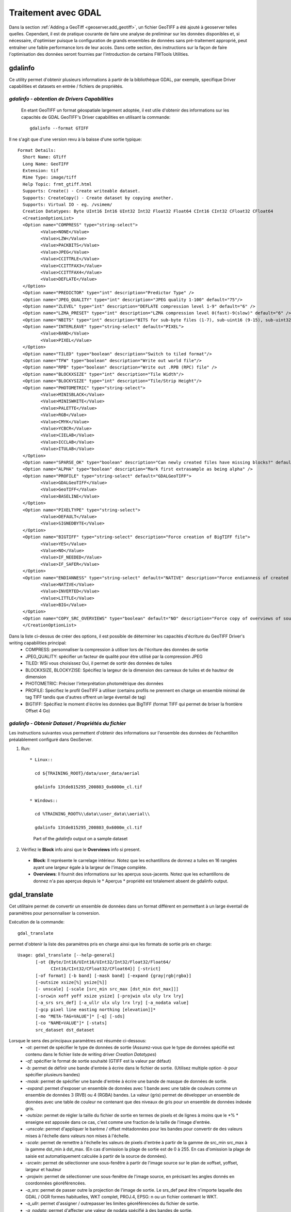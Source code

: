 .. module:: geoserver.processing

.. _geoserver.processing:

Traitement avec GDAL
--------------------

Dans la section :ref:`Adding a GeoTiff <geoserver.add_geotiff>`, un fichier GeoTIFF a été ajouté à geoserver telles quelles. Cependant, il est de pratique courante de faire une analyse de preliminar sur les données disponibles et, si nécessaire, d'optimiser puisque la configuration de grands ensembles de données sans pré-traitement approprié, peut entraîner une faible performance lors de leur accès.
Dans cette section, des instructions sur la façon de faire l'optimisation des données seront fournies par l'introduction de certains FWTools Utilities.

gdalinfo
````````
Ce utility permet d'obtenir plusieurs informations à partir de la bibliothèque GDAL, par exemple, specifique Driver capabilities et datasets en entrée / fichiers de propriétés.  

*gdalinfo - obtention de Drivers Capabilities*
^^^^^^^^^^^^^^^^^^^^^^^^^^^^^^^^^^^^^^^^^^^^^^^

 En etant GeoTIFF un format géospatiale largement adoptée, il est utile d'obtenir des informations sur les capacités de GDAL GeoTIFF's Driver capabilities en utilisant la commande::

     gdalinfo --format GTIFF
     
Il ne s'agit que d'une version revu à la baisse d'une sortie typique::

     Format Details:
       Short Name: GTiff
       Long Name: GeoTIFF
       Extension: tif
       Mime Type: image/tiff
       Help Topic: frmt_gtiff.html
       Supports: Create() - Create writeable dataset.
       Supports: CreateCopy() - Create dataset by copying another.
       Supports: Virtual IO - eg. /vsimem/
       Creation Datatypes: Byte UInt16 Int16 UInt32 Int32 Float32 Float64 CInt16 CInt32 CFloat32 CFloat64
       <CreationOptionList>
       <Option name="COMPRESS" type="string-select">
              <Value>NONE</Value>
              <Value>LZW</Value>
              <Value>PACKBITS</Value>
              <Value>JPEG</Value>
              <Value>CCITTRLE</Value>
              <Value>CCITTFAX3</Value>
              <Value>CCITTFAX4</Value>
              <Value>DEFLATE</Value>
       </Option>
       <Option name="PREDICTOR" type="int" description="Predictor Type" />
       <Option name="JPEG_QUALITY" type="int" description="JPEG quality 1-100" default="75"/>
       <Option name="ZLEVEL" type="int" description="DEFLATE compression level 1-9" default="6" />
       <Option name="LZMA_PRESET" type="int" description="LZMA compression level 0(fast)-9(slow)" default="6" />
       <Option name="NBITS" type="int" description="BITS for sub-byte files (1-7), sub-uint16 (9-15), sub-uint32 (17-31)" />
       <Option name="INTERLEAVE" type="string-select" default="PIXEL">
              <Value>BAND</Value>
              <Value>PIXEL</Value>
       </Option>
       <Option name="TILED" type="boolean" description="Switch to tiled format"/>
       <Option name="TFW" type="boolean" description="Write out world file"/>
       <Option name="RPB" type="boolean" description="Write out .RPB (RPC) file" />
       <Option name="BLOCKXSIZE" type="int" description="Tile Width"/>
       <Option name="BLOCKYSIZE" type="int" description="Tile/Strip Height"/>
       <Option name="PHOTOMETRIC" type="string-select">
              <Value>MINISBLACK</Value>
              <Value>MINISWHITE</Value>
              <Value>PALETTE</Value>
              <Value>RGB</Value>
              <Value>CMYK</Value>
              <Value>YCBCR</Value>
              <Value>CIELAB</Value>
              <Value>ICCLAB</Value>
              <Value>ITULAB</Value>
       </Option>
       <Option name="SPARSE_OK" type="boolean" description="Can newly created files have missing blocks?" default="FALSE" />
       <Option name="ALPHA" type="boolean" description="Mark first extrasample as being alpha" />
       <Option name="PROFILE" type="string-select" default="GDALGeoTIFF">
              <Value>GDALGeoTIFF</Value>
              <Value>GeoTIFF</Value>
              <Value>BASELINE</Value>
       </Option>
       <Option name="PIXELTYPE" type="string-select">
              <Value>DEFAULT</Value>
              <Value>SIGNEDBYTE</Value>
       </Option>
       <Option name="BIGTIFF" type="string-select" description="Force creation of BigTIFF file">
              <Value>YES</Value>
              <Value>NO</Value>
              <Value>IF_NEEDED</Value>
              <Value>IF_SAFER</Value>
       </Option>
       <Option name="ENDIANNESS" type="string-select" default="NATIVE" description="Force endianness of created file. For DEBUG purpose mostly">
              <Value>NATIVE</Value>
              <Value>INVERTED</Value>
              <Value>LITTLE</Value>
              <Value>BIG</Value>
       </Option>
       <Option name="COPY_SRC_OVERVIEWS" type="boolean" default="NO" description="Force copy of overviews of source dataset (CreateCopy())" />
       </CreationOptionList>

Dans la liste ci-dessus de créer des options, il est possible de déterminer les capacités d'écriture du GeoTIFF Driver's writing capabilities principal:
  * COMPRESS: personnaliser la compression à utiliser lors de l'écriture des données de sortie
  * JPEG_QUALITY: spécifier un facteur de qualité pour être utilisé par la compression JPEG
  * TILED: WSi vous choisissez Oui, il permet de sortir des données de tuiles
  * BLOCKXSIZE, BLOCKYZISE: Spécifiez la largeur de la dimension des carreaux de tuiles et de hauteur de dimension
  * PHOTOMETRIC: Préciser l'interprétation photométrique des données
  * PROFILE: Spécifiez le profil GeoTIFF à utiliser (certains profils ne prennent en charge un ensemble minimal de  tag TIFF tandis que d'autres offrent un large éventail de tag)
  * BIGTIFF: Spécifiez le moment d'écrire les données que BigTIFF (format TIFF qui permet de briser la frontière Offset 4 Go)



*gdalinfo - Obtenir Dataset / Propriétés du fichier*
^^^^^^^^^^^^^^^^^^^^^^^^^^^^^^^^^^^^^^^^^^^^^^^^^^^^^
Les instructions suivantes vous permettent d'obtenir des informations sur l'ensemble des données de l'échantillon préalablement configuré dans GeoServer.

#. Run::

    * Linux::
      
      cd ${TRAINING_ROOT}/data/user_data/aerial
      
      gdalinfo 13tde815295_200803_0x6000m_cl.tif
     
    * Windows::
     
      cd %TRAINING_ROOT%\\data\\user_data\\aerial\\
      
      gdalinfo 13tde815295_200803_0x6000m_cl.tif

   .. figure:: img/fw_basegdalinfo.png

      Part of the *gdalinfo* output on a sample dataset 

#. Vérifiez le **Block** info ainsi que le **Overviews** info si present. 
  
  * **Block**: Il représente le carrelage intérieur. Notez que les echantillons de donnez a tuiles  en 16 rangées ayant une largeur égale à la largeur de l'image complète.  
  * **Overviews**: Il fournit des informations sur les aperçus sous-jacents. Notez que les echantillons de donnez n'a pas aperçus depuis le * Aperçus * propriété est totalement absent de gdalinfo output.

gdal_translate
``````````````
Cet utilitaire permet de convertir un ensemble de données dans un format différent en permettant à un large éventail de paramètres pour personnaliser la conversion.

Exécution de la commande::

     gdal_translate

permet d'obtenir la liste des paramètres pris en charge ainsi que les formats de sortie pris en charge::

     Usage: gdal_translate [--help-general]
            [-ot {Byte/Int16/UInt16/UInt32/Int32/Float32/Float64/
                  CInt16/CInt32/CFloat32/CFloat64}] [-strict]
            [-of format] [-b band] [-mask band] [-expand {gray|rgb|rgba}]
            [-outsize xsize[%] ysize[%]]
            [- unscale] [-scale [src_min src_max [dst_min dst_max]]]
            [-srcwin xoff yoff xsize ysize] [-projwin ulx uly lrx lry]
            [-a_srs srs_def] [-a_ullr ulx uly lrx lry] [-a_nodata value]
            [-gcp pixel line easting northing [elevation]]*
            [-mo "META-TAG=VALUE"]* [-q] [-sds]
            [-co "NAME=VALUE"]* [-stats]
            src_dataset dst_dataset

Lorsque le sens des principaux paramètres est résumée ci-dessous:
  * *-ot*: permet de spécifier le type de données de sortie (Assurez-vous que le type de données spécifié est contenu dans le fichier liste de writing driver *Creation Datatypes*)
  * *-of*: spécifier le format de sortie souhaité (GTIFF est la valeur par défaut)
  * *-b*: permet de définir une bande d'entrée à écrire dans le fichier de sortie. (Utilisez multiple option *-b* pour spécifier plusieurs bandes)
  * *-mask*: permet de spécifier une bande d'entrée à écrire une bande de masque de données de sortie.
  * *-expand*: permet d'exposer un ensemble de données avec 1 bande avec une table de couleurs comme un ensemble de données 3 (RVB) ou 4 (RGBA) bandes. La valeur (gris) permet de développer un ensemble de données avec une table de couleur ne contenant que des niveaux de gris pour un ensemble de données indexée gris.
  * *-outsize*: permet de régler la taille du fichier de sortie en termes de pixels et de lignes à moins que le *% * enseigne est apposée dans ce cas, c'est comme une fraction de la taille de l'image d'entrée.
  * *-unscale*: permet d'appliquer le barème / offset métadonnées pour les bandes  pour convertir de des valeurs mises à l'échelle dans valeurs non mises à l'échelle.
  * *-scale*: permet de remettre à l'échelle les valeurs de pixels d'entrée à partir de la gamme de src_min src_max à la gamme dst_min à dst_max. (En cas d'omission la plage de sortie est de 0 à 255. En cas d'omission la plage de saisie est automatiquement calculée à partir de la source de données).
  * *-srcwin*: permet de sélectionner une sous-fenêtre à partir de l'image source sur le plan de xoffset, yoffset, largeur et hauteur
  * *-projwin*: permet de sélectionner une sous-fenêtre de l'image source, en précisant les angles donnés en coordonnées géoréférencées.
  * *-a_srs*: permet de passer outre la projection de l'image de sortie. Le srs_def peut être n'importe laquelle des GDAL / OGR formes habituelles, WKT complet, PROJ.4, EPSG: n ou un fichier contenant le WKT.
  * *-a_ullr*: permet d'assigner / outrepasser les limites géoréférencées du fichier de sortie. 
  * *-a_nodata*: permet d'affecter une valeur de nodata spécifié à des bandes de sortie.
  * *-co*: permet de définir une option de création sous la forme "NOM = VALEUR" pour le pilote de format de sortie. (Multiple option *-co* peuvent être énumérés.)
  * *-stats*: permet d'obtenir des statistiques (min, max, mean, stdDev)pour chaque bande
  * *src_dataset*: est le nom de données source. Il peut être soit le nom du fichier, l'URL de la source de données ou le nom du sous-jeu pour les fichiers multi-*-ensemble de données.
  * *dst_dataset*: est le nom de fichier de destination.
  
*gdal_translate - Tiling the sample dataset*
^^^^^^^^^^^^^^^^^^^^^^^^^^^^^^^^^^^^^^^^^^^^
Les étapes suivantes fournissent des instructions pour tuile les échantillons de données  précédemment configuré dans GeoServer, en utilisant le driver GeoTiff.

#. Créez un répertoire pour stocker les données converties:

  * Linux::
  
     cd ${TRAINING_ROOT}/data/user_data
     
     mkdir retiled 
     
  * Windows::
  
     cd %TRAINING_ROOT%\\data\\user_data
     
     mkdir retiled 

#. Convertir les données d'échantillonnage d'entrée vers un fichier de sortie ayant carrelage réglé à 512x512. exécuter:

  * Linux::
  
     gdal_translate -co "TILED=YES" -co "BLOCKXSIZE=512" -co "BLOCKYSIZE=512" aerial/13tde815295_200803_0x6000m_cl.tif retiled/13tde815295_200803_0x6000m_cl.tif 
     
  * Windows::
     
     gdal_translate -co "TILED=YES" -co "BLOCKXSIZE=512" -co "BLOCKYSIZE=512" aerial\\13tde815295_200803_0x6000m_cl.tif retiled\\13tde815295_200803_0x6000m_cl.tif 

#. Optionally, check that the output dataset have been successfully tiled, by running the command:

  * Linux::
  
     gdalinfo retiled/13tde815295_200803_0x6000m_cl.tif 
     
  * Windows::
     
     gdalinfo retiled\\13tde815295_200803_0x6000m_cl.tif 
     

   .. figure:: img/fw_tiledgdalinfo.png

      Une partie de *gdalinfo* output sur l'ensemble de données en mosaïque. Notez que la valeur **Block** maintenant est 512x512

gdaladdo
````````
Ce utility permet d'ajouter des aperçus d'un ensemble de données. Les étapes suivantes fournissent des instructions pour ajouter des aperçus à l'échantillons de données en mosaïque.

Exécution de la commande::

     gdaladdo

permet d'obtenir la liste des paramètres pris en charge::

     Usage: gdaladdo [-r {nearest,average,gauss,average_mp,average_magphase,mode}]
                     [-ro] [--help-general] filename levels

Lorsque le sens des principaux paramètres est résumée ci-dessous:
  * *-r*: permet de spécifier l'algorithme de rééchantillonnage(Est le plus proche de la valeur par défaut)
  * *-ro*: permet d'ouvrir l'ensemble de données en mode lecture seule, afin de générer aperçu externe(pour GeoTIFF surtout)
  * *filename*: représente le fichier pour construire des aperçus pour.
  * *levels*: permet de spécifier une liste de niveau d'ensemble à construire.

*gdaladdo - Ajout aperçus à l'échantillon de données*
^^^^^^^^^^^^^^^^^^^^^^^^^^^^^^^^^^^^^^^^^^^^^^^^^^^^^

#. exécuter:

  * Linux::
  
     cd ${TRAINING_ROOT}/data/user_data/retiled

     gdaladdo -r average 13tde815295_200803_0x6000m_cl.tif 2 4 8 16 32
     
  * Windows::
  
     cd %TRAINING_ROOT%\\data\\user_data\\retiled

     gdaladdo -r average 13tde815295_200803_0x6000m_cl.tif 2 4 8 16 32

  pour ajouter 5 niveaux de synthèses ayant 2,4,8,16,32 facteurs sous-échantillonnage appliqués à la résolution de l'image originale, respectivement.

#. Eventuellement, vérifiez que les synthèses ont été ajoutés à l'ensemble de données, en exécutant la commande::

     gdalinfo 13tde815295_200803_0x6000m_cl.tif

   .. figure:: img/fw_tiledovgdalinfo.png

      partie de *gdalinfo* output sur l'ensemble de données en mosaïque avec des aperçus. remarquerez les propriétés **Overviews** 

Procédé en nombre
``````````````````

Au lieu de répéter manuellement ces 2 étapes (rutile + aperçus ADD) pour chaque fichier, nous pouvons invoquer quelques commandes pour obtenir automatisé.

#. exécuter:

  * Linux::
  
     cd ${TRAINING_ROOT}/data/user_data

     mkdir optimized

     cd aerial

     for i in `find *.tif`; do gdal_translate -CO "TILED=YES" -CO "BLOCKXSIZE=512" -CO "BLOCKYSIZE=512" $i ../optimized/$i; gdaladdo -r average ../optimized/$i 2 4 8 16 32; done
     
  * Windows::
      
      cd %TRAINING_ROOT%\\data\\user_data\\
      
      mkdir optimized
      
      cd aerial
      
      for %%F in (*.tif) do  (
        echo Processing file %%F

        REM translate
        echo Performing gdal_translate on file %%F to file %%~nF.tiff
        gdal_translate -co "TILED=YES" -co "BLOCKXSIZE=512" -co "BLOCKYSIZE=512" -co "COMPRESS=DEFLATE" %%F ..\optimized\\%%~nF.tiff

        REM add overviews
        echo Adding overviews on file %%~nF.tiff
        gdaladdo -r average --config COMPRESS_OVERVIEW DEFLATE ..\\optimized\\%%~nF.tiff 2 4 8 16 32

      )      

#. You should see a list of run like thisVous devriez voir une liste de course comme ça::

     ...
     Input file size is 2500, 2500
     0...10...20...30...40...50...60...70...80...90...100 - done.
     0...10...20...30...40...50...60...70...80...90...100 - done.
     Input file size is 2500, 2500
     0...10...20...30...40...50...60...70...80...90...100 - done.
     0...10...20...30...40...50...60...70...80...90...100 - done.
     Input file size is 2500, 2500
     0...10...20...30...40...50...60...70...80...90...100 - done.
     0...10...20...30...40...50...60...70...80...90...100 - done.
     ...

.. Attention:: Ce processus peut prendre quelques secondes.

A ce stade, les ensembles de données optimisés ont été préparés et ils sont prêts à être servis par GeoServer comme ImageMosaic. 

gdalwarp
````````
Cet utilitaire permet de se déformer et reprojeter un ensemble de données. Les étapes suivantes fournissent des instructions à l'ensemble de données Reproject aérienne (qui a "EPSG:26913" système de coordonnées de référence) à WGS84 ("EPSG:4326").

Exécution de la commande::

     gdalwarp

permet d'obtenir la liste des paramètres pris en charge::

     Usage: gdalwarp [--help-general] [--formats]
            [-s_srs srs_def] [-t_srs srs_def] [-to "NAME=VALUE"]
            [-order n | -tps | -rpc | -geoloc] [-et err_threshold]
            [-refine_gcps tolerance [minimum_gcps]]
            [-te xmin ymin xmax ymax] [-tr xres yres] [-tap] [-ts width height]
            [-wo "NAME=VALUE"] [-ot Byte/Int16/...] [-wt Byte/Int16]
            [-srcnodata "value [value...]"] [-dstnodata "value [value...]"] -dstalpha
            [-r resampling_method] [-wm memory_in_mb] [-multi] [-q]
            [-cutline datasource] [-cl layer] [-cwhere expression]
            [-csql statement] [-cblend dist_in_pixels] [-crop_to_cutline]
            [-of format] [-co "NAME=VALUE"]* [-overwrite]
            srcfile* dstfile

Lorsque le sens des principaux paramètres est résumée ci-dessous:
  * *-s_srs*: permet de spécifier le système de référence de coordonnées de source
  * *-t_srs*: permet de spécifier le cible du système de référence de coordonnées 
  * *-te*: permet de définir les extensions géoréférencées (exprimé en cible CRS) de l'output
  * *-tr*: permet de spécifier la résolution de sortie(exprimée en unités cibles géoréférencées)
  * *-ts*: permet de spécifier le format de sortie en pixels et les lignes.
  * *-r*: permet de spécifier la méthode de rééchantillonnage(l'un des près, bilinéaire, cubique, cubicspline et lanczos)
  * *-srcnodata*: permet de spécifier les valeurs de la bande à être exclus de l'interpolation.
  * *-dstnodata*: permet de spécifier les valeurs nodata le fichier de sortie.
  * *-wm*: permet de spécifier la quantité de mémoire (exprimée en méga-octets) utilisée par l'API de déformation pour la mise en cache.


*gdalwarp - Reprojetez échantillon de données à WGS84*
^^^^^^^^^^^^^^^^^^^^^^^^^^^^^^^^^^^^^^^^^^^^^^^^^^^^^^^

#. exécuter::

     cd ${TRAINING_ROOT}/data/user_data/retiled

     gdalwarp -t_srs "EPSG:4326" -co "TILED=YES" 13tde815295_200803_0x6000m_cl.tif 13tde815295_200803_0x6000m_cl_warped.tif

   pour reprojeter à l'ensemble de données aérienne spécifié pour le système de référence de coordonnées WGS84.

#. Eventuellement, vérifiez que reprojection a été réussie, en exécutant la commande::

     gdalinfo 13tde815295_200803_0x6000m_cl_warped.tif

   .. figure:: img/fw_warpedgdalinfo.png

      une partie de *gdalinfo* output sur données déformé. remarquerez la propriété mise à jour **Coordinate System** 


Dans la section :ref:`next <geoserver.mosaic_pyramid>`, des instructions pour configurer un imagemosaic seront fournis.
